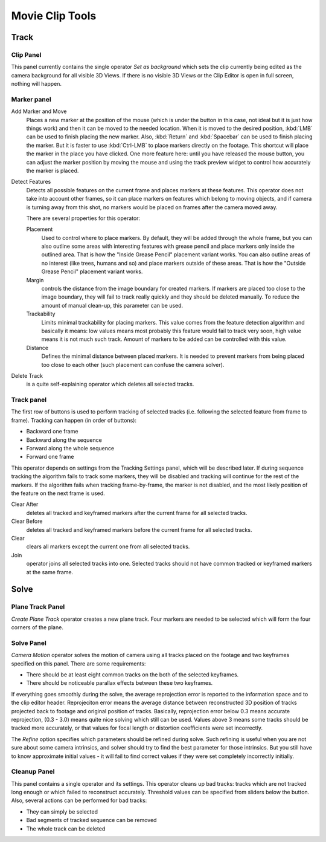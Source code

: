 
****************
Movie Clip Tools
****************

Track
=====

Clip Panel
----------

This panel currently contains the single operator *Set as background* which sets the
clip currently being edited as the camera background for all visible 3D Views.
If there is no visible 3D Views or the Clip Editor is open in full screen,
nothing will happen.

Marker panel
------------

Add Marker and Move
   Places a new marker at the position of the mouse
   (which is under the button in this case, not ideal but it is just how things work)
   and then it can be moved to the needed location. When it is moved to the desired position,
   :kbd:`LMB` can be used to finish placing the new marker.
   Also, :kbd:`Return` and :kbd:`Spacebar` can be used to finish placing the marker.
   But it is faster to use :kbd:`Ctrl-LMB` to place markers directly on the footage.
   This shortcut will place the marker in the place you have clicked.
   One more feature here: until you have released the mouse button,
   you can adjust the marker position by moving the mouse and using
   the track preview widget to control how accurately the marker is placed.

Detect Features
   Detects all possible features on the current frame and places markers at these features.
   This operator does not take into account other frames,
   so it can place markers on features which belong to moving objects,
   and if camera is turning away from this shot,
   no markers would be placed on frames after the camera moved away.

   There are several properties for this operator:

   Placement
      Used to control where to place markers. By default, they will be added through the whole frame, but you can
      also outline some areas with interesting features with grease pencil and place markers only inside the
      outlined area. That is how the "Inside Grease Pencil" placement variant works. You can also outline areas of
      no interest (like trees, humans and so) and place markers outside of these areas. That is how the "Outside
      Grease Pencil" placement variant works.
   Margin
      controls the distance from the image boundary for created markers. If markers are placed too close to the
      image boundary, they will fail to track really quickly and they should be deleted manually. To reduce the
      amount of manual clean-up, this parameter can be used.
   Trackability
      Limits minimal trackability for placing markers. This value comes from the feature detection algorithm and
      basically it means: low values means most probably this feature would fail to track very soon, high value
      means it is not much such track. Amount of markers to be added can be controlled with this value.
   Distance
      Defines the minimal distance between placed markers. It is needed to prevent markers from being placed too
      close to each other (such placement can confuse the camera solver).

Delete Track
   is a quite self-explaining operator which deletes all selected tracks.


Track panel
-----------

The first row of buttons is used to perform tracking of selected tracks
(i.e. following the selected feature from frame to frame).
Tracking can happen (in order of buttons):

- Backward one frame
- Backward along the sequence
- Forward along the whole sequence
- Forward one frame

This operator depends on settings from the Tracking Settings panel, which will be described later.
If during sequence tracking the algorithm fails to track some markers,
they will be disabled and tracking will continue for the rest of the markers.
If the algorithm fails when tracking frame-by-frame, the marker is not disabled,
and the most likely position of the feature on the next frame is used.

Clear After
   deletes all tracked and keyframed markers after the current frame for all selected tracks.
Clear Before
   deletes all tracked and keyframed markers before the current frame for all selected tracks.
Clear
   clears all markers except the current one from all selected tracks.
Join
   operator joins all selected tracks into one.
   Selected tracks should not have common tracked or keyframed markers at the same frame.


Solve
=====

Plane Track Panel
-----------------

*Create Plane Track* operator creates a new plane track.
Four markers are needed to be selected which will form the four corners of the plane.


Solve Panel
-----------

*Camera Motion* operator solves the motion of camera using all tracks placed
on the footage and two keyframes specified on this panel. There are some requirements:

- There should be at least eight common tracks on the both of the selected keyframes.
- There should be noticeable parallax effects between these two keyframes.


If everything goes smoothly during the solve, the average reprojection error is reported to
the information space and to the clip editor header. Reprojeciton error means the average
distance between reconstructed 3D position of tracks projected back to footage and original
position of tracks. Basically, reprojection error below 0.3 means accurate reprojection,
(0.3 - 3.0) means quite nice solving which still can be used.
Values above 3 means some tracks should be tracked more accurately,
or that values for focal length or distortion coefficients were set incorrectly.

The *Refine* option specifies which parameters should be refined during solve.
Such refining is useful when you are not sure about some camera intrinsics,
and solver should try to find the best parameter for those intrinsics.
But you still have to know approximate initial values -
it will fail to find correct values if they were set completely incorrectly initially.


Cleanup Panel
-------------

This panel contains a single operator and its settings. This operator cleans up bad tracks:
tracks which are not tracked long enough or which failed to reconstruct accurately.
Threshold values can be specified from sliders below the button. Also,
several actions can be performed for bad tracks:

- They can simply be selected
- Bad segments of tracked sequence can be removed
- The whole track can be deleted
